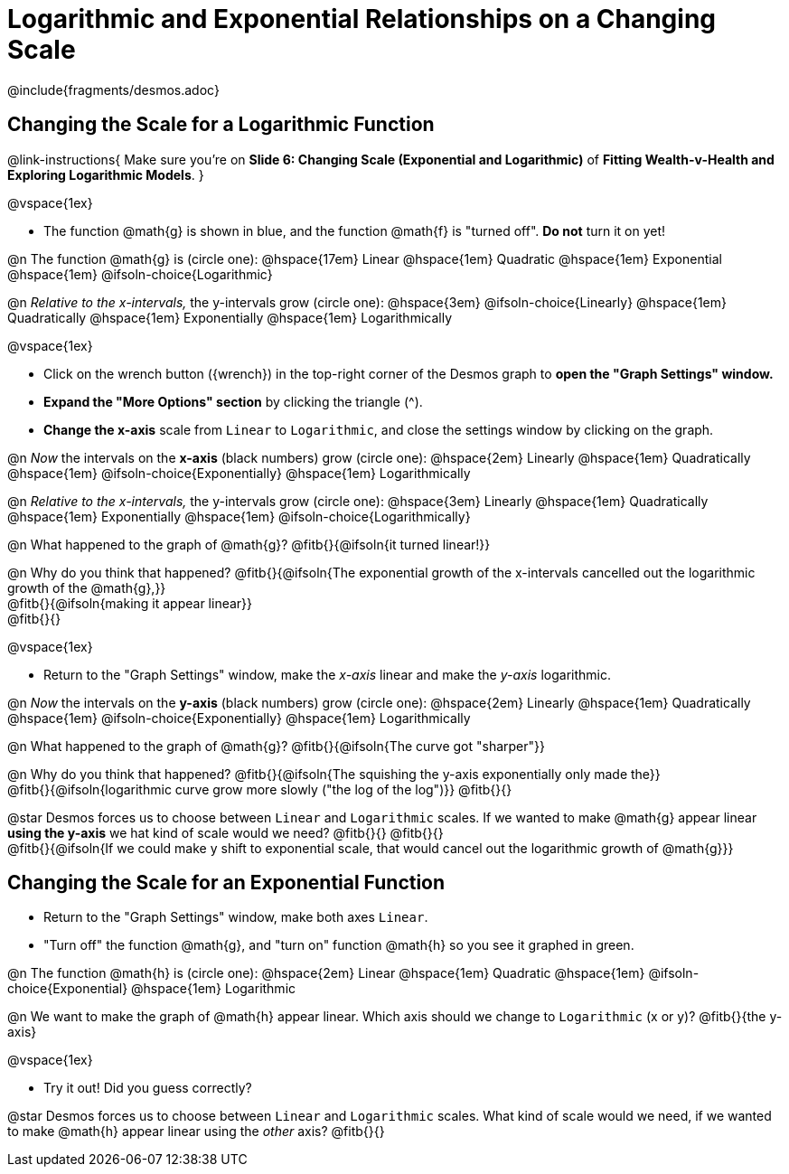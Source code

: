 = Logarithmic and Exponential Relationships on a Changing Scale

++++
<style>
/* Push content to the top (instead of the default vertical distribution), which was leaving empty space at the top. */
#content { display: block !important; }
body.workbookpage .studentAnswerShort { min-width: 30pt; } .studentAnswerMedium { min-width: 30pt !important;}

/* Shrink vertical spacing on fitbs */
.fitb, .fitbruby{padding-top: 1rem;}
</style>
++++

////
- Import Desmos Styles
-
- This includes some inline CSS which loads the Desmos font,
- which includes special glyphs used for icons on Desmos.com
-
- It also defines the classname '.desmosbutton', which is used
- to style all demos glyphs
-
- Finally, it defines AsciiDoc variables for glyphs we use:
- {points}
- {caret}
- {magnifying}
- {wrench}
-
- Here's an example of using these:
- This is a wrench icon in desmos: [.desmosbutton]#{wrench}#
////

@include{fragments/desmos.adoc}

== Changing the Scale for a Logarithmic Function
@link-instructions{
Make sure you're on *Slide 6: Changing Scale (Exponential and Logarithmic)* of *Fitting Wealth-v-Health and Exploring Logarithmic Models*.
}

@vspace{1ex}

- The function @math{g} is shown in blue, and the function @math{f} is "turned off". *Do not* turn it on yet!

@n The function @math{g} is (circle one): @hspace{17em}
Linear							@hspace{1em}
Quadratic 						@hspace{1em}
Exponential 					@hspace{1em}
@ifsoln-choice{Logarithmic}

@n _Relative to the x-intervals,_ the y-intervals grow (circle one): @hspace{3em} 
@ifsoln-choice{Linearly} 		@hspace{1em}
Quadratically 					@hspace{1em}
Exponentially 					@hspace{1em}
Logarithmically

@vspace{1ex}

- Click on the wrench button ([.desmosbutton]#{wrench}#) in the top-right corner of the Desmos graph to *open the "Graph Settings" window.*
- *Expand the "More Options" section* by clicking the triangle ([.desmosbutton]#{caret}#).
- *Change the x-axis* scale from `Linear` to `Logarithmic`, and close the settings window by clicking on the graph.

@n _Now_ the intervals on the *x-axis* (black numbers) grow (circle one): @hspace{2em}
Linearly 						@hspace{1em}
Quadratically 					@hspace{1em}
@ifsoln-choice{Exponentially} 	@hspace{1em}
Logarithmically

@n _Relative to the x-intervals,_ the y-intervals grow (circle one): @hspace{3em} 
Linearly 						@hspace{1em}
Quadratically 					@hspace{1em}
Exponentially 					@hspace{1em}
@ifsoln-choice{Logarithmically}

@n What happened to the graph of @math{g}? @fitb{}{@ifsoln{it turned linear!}}

@n Why do you think that happened? @fitb{}{@ifsoln{The exponential growth of the x-intervals cancelled out the logarithmic growth of the @math{g},}} +
@fitb{}{@ifsoln{making it appear linear}} +
@fitb{}{}

@vspace{1ex}

- Return to the "Graph Settings" window, make the _x-axis_ linear and make the _y-axis_ logarithmic. 

@n _Now_ the intervals on the *y-axis* (black numbers) grow  (circle one): @hspace{2em}
Linearly 						@hspace{1em}
Quadratically 					@hspace{1em}
@ifsoln-choice{Exponentially} 	@hspace{1em}
Logarithmically

@n What happened to the graph of @math{g}? @fitb{}{@ifsoln{The curve got "sharper"}}

@n Why do you think that happened? @fitb{}{@ifsoln{The squishing the y-axis exponentially only made the}} +
@fitb{}{@ifsoln{logarithmic curve grow more slowly ("the log of the log")}}
@fitb{}{}

@star Desmos forces us to choose between `Linear` and `Logarithmic` scales. If we wanted to make @math{g} appear linear *using the y-axis* we hat kind of scale would we need? @fitb{}{}
@fitb{}{} +
@fitb{}{@ifsoln{If we could make y shift to exponential scale, that would cancel out the logarithmic growth of @math{g}}}

== Changing the Scale for an Exponential Function
- Return to the "Graph Settings" window, make both axes `Linear`. 
- "Turn off" the function @math{g}, and "turn on" function @math{h} so you see it graphed in green.

@n The function @math{h} is (circle one): @hspace{2em}
Linear							@hspace{1em}
Quadratic 						@hspace{1em}
@ifsoln-choice{Exponential}		@hspace{1em}
Logarithmic

@n We want to make the graph of @math{h} appear linear. Which axis should we change to `Logarithmic` (x or y)? @fitb{}{the y-axis}

@vspace{1ex}

- Try it out! Did you guess correctly?

@star Desmos forces us to choose between `Linear` and `Logarithmic` scales. What kind of scale would we need, if we wanted to make @math{h} appear linear using the _other_ axis? @fitb{}{}
